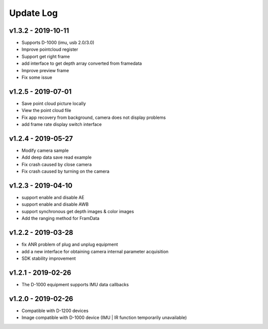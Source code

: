 Update Log
=======================

v1.3.2 - 2019-10-11
----------------------

- Supports D-1000 (imu, usb 2.0/3.0)
- Improve pointcloud register
- Support get right frame
- add interface to get depth array converted from framedata
- Improve preview frame
- Fix some issue

v1.2.5 - 2019-07-01
----------------------

- Save point cloud picture locally
- View the point cloud file
- Fix app recovery from background, camera does not display problems
- add frame rate display switch interface

v1.2.4 - 2019-05-27
----------------------

- Modify camera sample
- Add deep data save read example
- Fix crash caused by close camera
- Fix crash caused by turning on the camera

v1.2.3 - 2019-04-10
----------------------

- support enable and disable AE
- support enable and disable AWB
- support synchronous get depth images & color images
- Add the ranging method for FramData 

v1.2.2 - 2019-03-28
----------------------

- fix ANR problem of plug and unplug equipment
- add a new interface for obtaining camera internal parameter acquisition 
- SDK stability improvement

v1.2.1 - 2019-02-26
----------------------

-  The D-1000 equipment supports IMU data callbacks

v1.2.0 - 2019-02-26
----------------------


- Compatible with D-1200 devices
- Image compatible with D-1000 device (IMU \| IR function temporarily unavailable)
